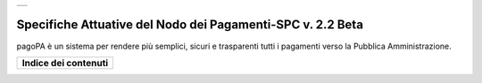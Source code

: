 +-----------------------------+
| |AGID_logo_carta_intestata| |
+-----------------------------+

###########################################################
Specifiche Attuative del Nodo dei Pagamenti-SPC v. 2.2 Beta
###########################################################

.. highlights::
pagoPA è un sistema per rendere più semplici, sicuri e trasparenti tutti i pagamenti verso la Pubblica Amministrazione. 


+--------------------------+
| **Indice dei contenuti** |
+--------------------------+

.. contents::


	_docs/SANP_2.2_Sez0_DefinizioniAcronimi.rst
	_docs/SANP_2.2_Sez0_Introduzione.rst
	_docs/SANP_2.2_Sez1_Cap01_FunzionamentoGeneraleDelSistema.rst
	_docs/SANP_2.2_Sez2_Cap02_RegoleFunzionamento.rst
	_docs/SANP_2.2_Sez2_Cap02_GestionePosizioneDebitoria.rst


.. |AGID_logo_carta_intestata| image:: _docs/media/AGID_logo.png

